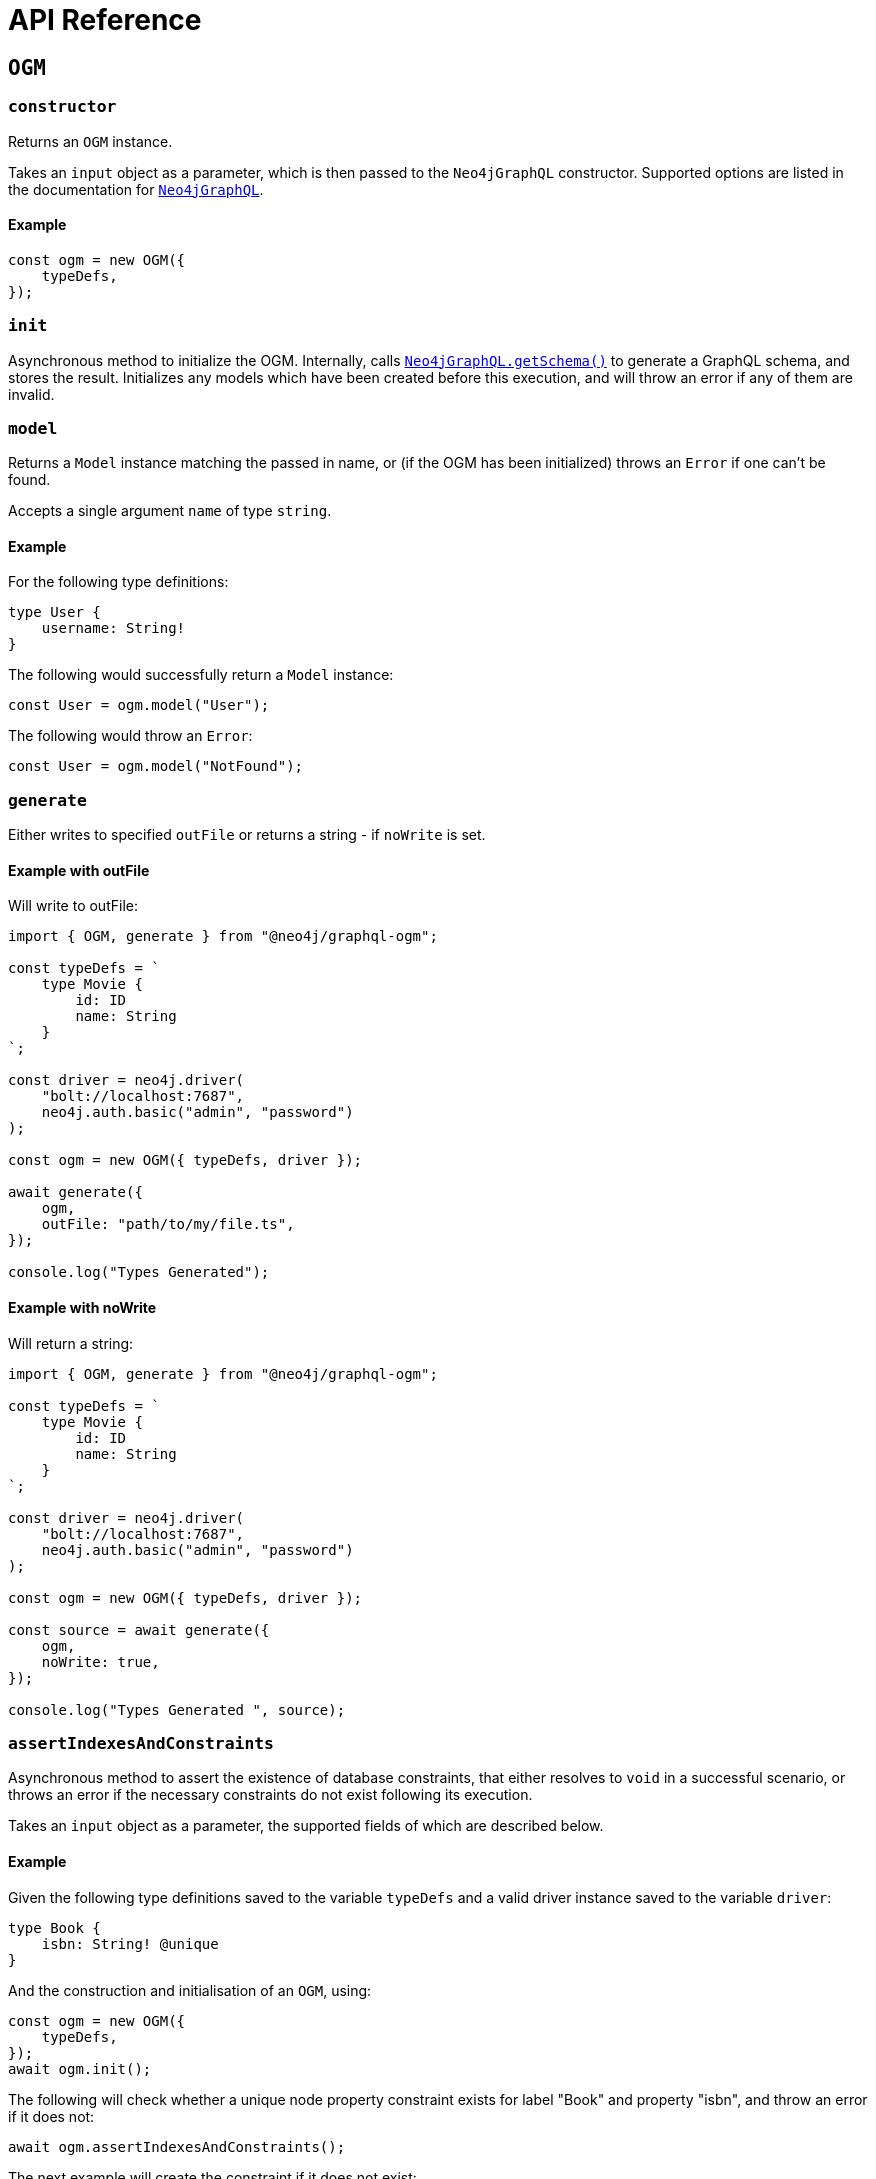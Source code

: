 [[ogm-api-reference]]
= API Reference
:page-aliases: ogm/api-reference/model/aggregate.adoc, ogm/api-reference/model/create.adoc, \
ogm/api-reference/model/find.adoc, ogm/api-reference/model/delete.adoc, \
ogm/api-reference/model/update.adoc, ogm/api-reference/model/index.adoc, \
ogm/api-reference/index.adoc, ogm/api-reference/ogm.adoc, ogm/api-reference/type-generation.adoc


== `OGM`

=== `constructor`

Returns an `OGM` instance.

Takes an `input` object as a parameter, which is then passed to the `Neo4jGraphQL` constructor. Supported options are listed in the documentation for xref::reference/api-reference/neo4jgraphql.adoc[`Neo4jGraphQL`].

==== Example

[source, javascript, indent=0]
----
const ogm = new OGM({
    typeDefs,
});
----

=== `init`

Asynchronous method to initialize the OGM. Internally, calls xref::reference/api-reference/neo4jgraphql.adoc#api-reference-getschema[`Neo4jGraphQL.getSchema()`] to generate a GraphQL schema, and stores the result. Initializes any models which have been created before this execution, and will throw an error if any of them are invalid.

=== `model`

Returns a `Model` instance matching the passed in name, or (if the OGM has been initialized) throws an `Error` if one can't be found.

Accepts a single argument `name` of type `string`.

==== Example

For the following type definitions:

[source, javascript, indent=0]
----
type User {
    username: String!
}
----

The following would successfully return a `Model` instance:

[source, javascript, indent=0]
----
const User = ogm.model("User");
----

The following would throw an `Error`:

[source, javascript, indent=0]
----
const User = ogm.model("NotFound");
----

[[ogm-api-type-generation]]
=== `generate`

Either writes to specified `outFile` or returns a string - if `noWrite` is set. 

==== Example with outFile

Will write to outFile:

[source, typescript, indent=0]
----
import { OGM, generate } from "@neo4j/graphql-ogm";

const typeDefs = `
    type Movie {
        id: ID
        name: String
    }
`;

const driver = neo4j.driver(
    "bolt://localhost:7687",
    neo4j.auth.basic("admin", "password")
);

const ogm = new OGM({ typeDefs, driver });

await generate({
    ogm,
    outFile: "path/to/my/file.ts",
});

console.log("Types Generated");
----

==== Example with noWrite

Will return a string:

[source, typescript, indent=0]
----
import { OGM, generate } from "@neo4j/graphql-ogm";

const typeDefs = `
    type Movie {
        id: ID
        name: String
    }
`;

const driver = neo4j.driver(
    "bolt://localhost:7687",
    neo4j.auth.basic("admin", "password")
);

const ogm = new OGM({ typeDefs, driver });

const source = await generate({
    ogm,
    noWrite: true,
});

console.log("Types Generated ", source);
----


[[ogm-api-reference-assertconstraints]]
=== `assertIndexesAndConstraints`

Asynchronous method to assert the existence of database constraints, that either resolves to `void` in a successful scenario, or throws an error if the necessary constraints do not exist following its execution.

Takes an `input` object as a parameter, the supported fields of which are described below.

==== Example

Given the following type definitions saved to the variable `typeDefs` and a valid driver instance saved to the variable `driver`:

[source, graphql, indent=0]
----
type Book {
    isbn: String! @unique
}
----

And the construction and initialisation of an `OGM`, using:

[source, javascript, indent=0]
----
const ogm = new OGM({
    typeDefs,
});
await ogm.init();
----

The following will check whether a unique node property constraint exists for label "Book" and property "isbn", and throw an error if it does not:

[source, javascript, indent=0]
----
await ogm.assertIndexesAndConstraints();
----

The next example will create the constraint if it does not exist:

[source, javascript, indent=0]
----
await ogm.assertIndexesAndConstraints({ options: { create: true } });
----

[[ogm-api-reference-assertconstraints-input]]
==== Input

Accepts the arguments below:

[cols="1,2,3"]
|===
|Name |Type |Description

|`options`
|xref::ogm/reference.adoc#ogm-api-reference-assertconstraints-input-assertconstraintsoptions[`AssertConstraintsOptions`]
|Options for the execution of `assertIndexesAndConstraints`.
|===


[[ogm-api-reference-assertconstraints-input-assertconstraintsoptions]]
===== `AssertConstraintsOptions`

[cols="1,2,3"]
|===
|Name |Type |Description

|`create`
|`boolean`
|Whether or not to create constraints if they do not yet exist. Disabled by default.
|===

[[ogm-model]]
== Model

[[ogm-api-reference-model-aggregate]]
=== `aggregate`

This method can be used to aggregate nodes, and maps to the underlying schema xref::queries-aggregations/queries.adoc#queries-aggregate[Aggregate].

==== Example

Find the longest User name:

[source, javascript, indent=0]
----
const User = ogm.model("User");

const usersAggregate = await User.aggregate({
    aggregate: {
        name: {
            longest: true
        }
    }
});
----

Find the longest User name where name starts with the letter "D":

[source, javascript, indent=0]
----
const User = ogm.model("User");

const usersAggregate = await User.aggregate({
    where: {
        name_STARTS_WITH: "D"
    },
    aggregate: {
        name: {
            longest: true
        }
    }
});
----

==== Arguments

|===
|Name and Type |Description

|`where` +
 +
 Type: `GraphQLWhereArg`
|A JavaScript object representation of the GraphQL `where` input type used for xref::queries-aggregations/filtering.adoc[Filtering].
|===

[[ogm-api-reference-model-create]]
=== `create`

This method can be used to update nodes, and maps to the underlying xref::mutations/create.adoc[Create] Mutation.

Returns a `Promise` that resolves to the equivalent of the Mutation response for this operation.

==== Example

To create a Movie with title "The Matrix":

[source, javascript, indent=0]
----
const Movie = ogm.model("Movie");

await Movie.create({ input: [{ title: "The Matrix" }] })
----

==== Arguments

|===
|Name and Type |Description

|`input` +
 +
 Type: `any`
|JavaScript object representation of the GraphQL `input` input type used for xref::mutations/create.adoc[Create] mutations.

|`selectionSet` +
 +
 Type: `string` or `DocumentNode` or `SelectionSetNode`
|Selection set for the Mutation, see xref::ogm/selection-set.adoc[Selection Set] for more information.

|`args` +
 +
 Type: `any`
|The `args` value for the GraphQL Mutation.

|`context` +
 +
 Type: `any`
|The `context` value for the GraphQL Mutation.

|`rootValue` +
 +
 Type: `any`
|The `rootValue` value for the GraphQL Mutation.
|===

[[ogm-api-reference-model-delete]]
=== `delete`

This method can be used to delete nodes, and maps to the underlying xref::mutations/delete.adoc[Delete] Mutation.

Returns a `Promise` which resolvers to a `DeleteInfo` object:

|===
|Name and Type |Description

|`nodesDeleted` +
 +
 Type: `number`
|The number of nodes deleted.

|`relationshipsDeleted` +
 +
 Type: `number`
|The number of relationships deleted.
|===

==== Example

To delete all User nodes where the name is "Dan":

[source, javascript, indent=0]
----
const User = ogm.model("User");

await User.delete({ where: { name: "Dan" }});
----

==== Arguments

|===
|Name and Type |Description

|`where` +
 +
 Type: `GraphQLWhereArg`
|A JavaScript object representation of the GraphQL `where` input type used for xref::queries-aggregations/filtering.adoc[Filtering].

|`delete` +
 +
 Type: `string` or `DocumentNode` or `SelectionSetNode`
|A JavaScript object representation of the GraphQL `delete` input type used for xref::mutations/delete.adoc[Delete] Mutations.

|`context` +
 +
 Type: `any`
|The `context` value for the GraphQL Mutation.

|`rootValue` +
 +
 Type: `any`
|The `rootValue` value for the GraphQL Mutation.
|===

[[ogm-api-reference-model-find]]
=== `find`

This method can be used to find nodes, and maps to the underlying schema xref::queries-aggregations/queries.adoc[Queries].

Returns a `Promise` which resolvers to an array of objects matching the type of the Model.

==== Example

To find all user nodes in the database:

[source, javascript, indent=0]
----
const User = ogm.model("User");

const users = await User.find();
----

To find users with name "Jane Smith":

[source, javascript, indent=0]
----
const User = ogm.model("User");

const users = await User.find({ where: { name: "Jane Smith" }});
----

==== Arguments

|===
|Name and Type |Description

|`where` +
 +
 Type: `GraphQLWhereArg`
|A JavaScript object representation of the GraphQL `where` input type used for xref::queries-aggregations/filtering.adoc[Filtering].

|`options` +
 +
 Type: `GraphQLOptionsArg`
|A JavaScript object representation of the GraphQL `options` input type used for xref::queries-aggregations/sorting.adoc[Sorting] and xref::/queries-aggregations/pagination/index.adoc[Pagination].

|`selectionSet` +
 +
 Type: `string` or `DocumentNode` or `SelectionSetNode`
|Selection set for the Mutation, see xref::ogm/selection-set.adoc[Selection Set] for more information.

|`args` +
 +
 Type: `any`
|The `args` value for the GraphQL Mutation.

|`context` +
 +
 Type: `any`
|The `context` value for the GraphQL Mutation.

|`rootValue` +
 +
 Type: `any`
|The `rootValue` value for the GraphQL Mutation.
|===

[[ogm-api-reference-model-update]]
=== `update`

This method can be used to update nodes, and maps to the underlying xref::mutations/update.adoc[Update] Mutation.

Returns a `Promise` that resolves to the equivalent of the Mutation response for this operation.

==== Example

For the User with name "John", update their name to be "Jane":

[source, javascript, indent=0]
----
const User = ogm.model("User");

const { users } = await User.update({
    where: { name: "John" },
    update: { name: "Jane" },
});
----

==== Arguments

|===
|Name and Type |Description

|`where` +
 +
 Type: `GraphQLWhereArg`
|A JavaScript object representation of the GraphQL `where` input type used for xref::queries-aggregations/filtering.adoc[Filtering].

|`update` +
 +
 Type: `any`
|A JavaScript object representation of the GraphQL `update` input type used for xref::mutations/update.adoc[Update] Mutations.

|`connect` +
 +
 Type: `any`
|A JavaScript object representation of the GraphQL `connect` input type used for xref::mutations/update.adoc[Update] Mutations.

|`disconnect` +
 +
 Type: `any`
|A JavaScript object representation of the GraphQL `disconnect` input type used for xref::mutations/update.adoc[Update] Mutations.

|`create` +
 +
 Type: `any`
|A JavaScript object representation of the GraphQL `create` input type used for xref::mutations/update.adoc[Update] Mutations.

|`options` +
 +
 Type: `GraphQLOptionsArg`
|A JavaScript object representation of the GraphQL `options` input type used for xref::queries-aggregations/sorting.adoc[Sorting] and xref::/queries-aggregations/pagination/index.adoc[Pagination].

|`selectionSet` +
 +
 Type: `string` or `DocumentNode` or `SelectionSetNode`
|Selection set for the Mutation, see xref::ogm/selection-set.adoc[Selection Set] for more information.

|`args` +
 +
 Type: `any`
|The `args` value for the GraphQL Mutation.

|`context` +
 +
 Type: `any`
|The `context` value for the GraphQL Mutation.

|`rootValue` +
 +
 Type: `any`
|The `rootValue` value for the GraphQL Mutation.
|===
